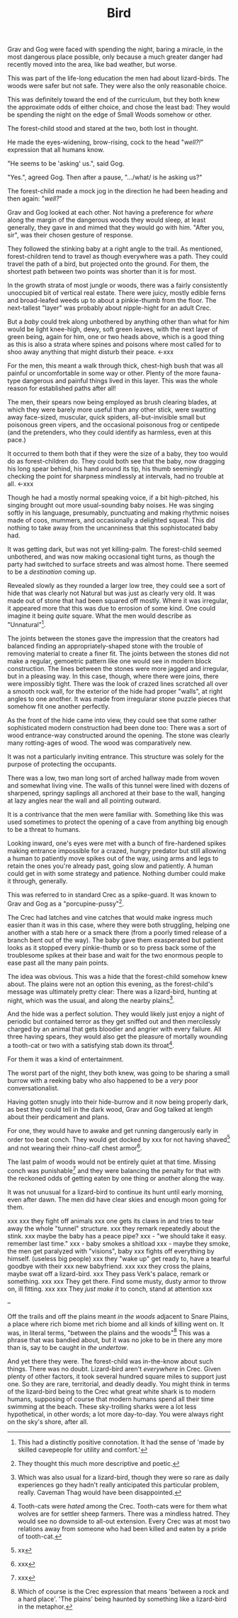 #+title: Bird
#+HTML_HEAD: <link rel="stylesheet" type="text/css" href="../index.css" />
#+OPTIONS: num:nil

Grav and Gog were faced with spending the night, baring a miracle, in the most dangerous place possible, only because a much greater danger had recently moved into the area, like bad weather, but worse.

This was part of the life-long education the men had about lizard-birds.  The woods were safer but not safe. They were also the only reasonable choice.

This was definitely toward the end of the curriculum, but they both knew the approximate odds of either choice, and chose the least bad: They would be spending the night on the edge of Small Woods somehow or other.

The forest-child stood and stared at the two, both lost in thought.

He made the eyes-widening, brow-rising, cock to the head "/well?!/" expression that all humans know.

"He seems to be 'asking' us.", said Gog.

"Yes.", agreed Gog. Then after a pause, ".../what/ is he asking us?"

The forest-child made a mock jog in the direction he had been heading and then again: "/well?/"

Grav and Gog looked at each other. Not having a preference for /where/ along the margin of the dangerous woods they would sleep, at least generally, they gave in and mimed that they would go with him. "After you, sir", was their chosen gesture of response.

They followed the stinking baby at a right angle to the trail. As mentioned, forest-children tend to travel as though everywhere was a path. They could travel the path of a bird, but projected onto the ground. For them, the shortest path between two points was shorter than it is for most.

In the growth strata of most jungle or woods, there was a fairly consistently unoccupied bit of vertical real estate. There were juicy, mostly edible ferns and broad-leafed weeds up to about a pinkie-thumb from the floor. The next-tallest "layer" was probably about nipple-hight for an adult Crec.

But a /baby/ could trek along unbothered by anything other than what for /him/ would be light knee-high, dewy, soft green leaves, with the next layer of green being, again for him, one or two heads above, which is a good thing as this is also a strata where spines and poisons where most called for to shoo away anything that might disturb their peace. <-xxx

For the men, this meant a walk through thick, chest-high bush that was all painful or uncomfortable in some way or other. Plenty of the more fauna-type dangerous and painful things lived in this layer. This was the whole reason for established paths after all!

The men, their spears now being employed as brush clearing blades, at which they were barely more useful than any other stick, were swatting away face-sized, muscular, quick spiders, all-but-invisible small but poisonous green vipers, and the occasional poisonous frog or centipede (and the pretenders, who they could identify as harmless, even at this pace.)

It occurred to them both that if they were the size of a baby, they too would do as forest-children do. They could both see that the baby, now dragging his long spear behind, his hand around its tip, his thumb seemingly checking the point for sharpness mindlessly at intervals, had no trouble at all. <-xxx

Though he had a mostly normal speaking voice, if a bit high-pitched, his singing brought out more usual-sounding baby noises. He was singing softly in his language, presumably, punctuating and making rhythmic noises made of coos, mummers, and occasionally a delighted squeal. This did nothing to take away from the uncanniness that this sophistocated baby had.

It was getting dark, but was not yet killing-palm. The forest-child seemed unbothered, and was now making occasional tight turns, as though the party had switched to surface streets and was almost home. There seemed to be a /destination/ coming up.

Revealed slowly as they rounded a larger low tree, they could see a sort of hide that was clearly not Natural but was just as clearly very old. It was made out of stone that had been squared off mostly. Where it was irregular, it appeared more that this was due to errosion of some kind. One could imagine it being /quite/ square. What the men would describe as "Unnatural"[fn:: This had a distinctly positive connotation. It had the sense of 'made by skilled cavepeople for utility and comfort.'].

The joints between the stones gave the impression that the creators had balanced finding an appropriately-shaped stone with the trouble of removing material to create a finer fit. The joints between the stones did not make a regular, gemoetric pattern like one would see in modern block construction. The lines between the stones were more jagged and irregular, but in a pleasing way. In this case, though, where there were joins, there were impossibly tight. There was the look of crazed lines scratched all over a smooth rock wall, for the exterior of the hide had proper "walls", at right angles to one another. It was made from irregularar stone puzzle pieces that somehow fit one another perfectly.

As the front of the hide came into view, they could see that some rather sophisticated modern construction had been done too: There was a sort of wood entrance-way constructed around the opening. The stone was clearly many rotting-ages of wood. The wood was comparatively new.

It was not a particularly inviting entrance. This structure was solely for the purpose of protecting the occupants.

There was a low, two man long sort of arched hallway made from woven and somewhat living vine. The walls of this tunnel were lined with dozens of sharpened, springy saplings all anchored at their base to the wall, hanging at lazy angles near the wall and all pointing outward.

It is a contrivance that the men were familiar with. Something like this was used sometimes to protect the opening of a cave from anything big enough to be a threat to humans.

Looking inward, one's eyes were met with a bunch of fire-hardened spikes making entrance impossible for a crazed, hungry predator but still allowing a human to patiently move spikes out of the way, using arms and legs to retain the ones you're already past, going slow and patiently. A human could get in with some strategy and patience. Nothing dumber could make it through, generally.

This was referred to in standard Crec as a spike-guard. It was known to Grav and Gog as a "porcupine-pussy"[fn:: They thought this much more descriptive and poetic.].

The Crec had latches and vine catches that would make ingress much easier than it was in this case, where they were both struggling, helping one another with a stab here or a smack there (from a poorly timed release of a branch bent out of the way). The baby gave them exasperated but patient looks as it stopped every pinkie-thumb or so to press back some of the troublesome spikes at their base and wait for the two enormous people to ease past all the many pain points.

The idea was obvious. This was a hide that the forest-child somehow knew about. The plains were not an option this evening, as the forest-child's message was ultimately pretty clear: There was a lizard-bird, hunting at night, which was the usual, and along the nearby plains[fn:: Which was also usual for a lizard-bird, though they were so rare as daily experiences go they hadn't really anticipated this particular problem, really. Caveman Thag would have been disappointed.].

And the hide was a perfect solution. They would likely just enjoy a night of periodic but contained terror as they get sniffed out and then mercilessly charged by an animal that gets bloodier and angrier with every failure. All three having spears, they would also get the pleasure of mortally wounding a tooth-cat or two with a satisfying stab down its throat[fn:: Tooth-cats were /hated/ among the Crec. Tooth-cats were for them what wolves are for settler sheep farmers. There was a mindless hatred. They would see no downside to all-out extension. Every Crec was at most two relations away from someone who had been killed and eaten by a pride of tooth-cat.].

For them it was a kind of entertainment.

The worst part of the night, they both knew, was going to be sharing a small burrow with a reeking baby who also happened to be a /very/ poor conversationalist.

Having gotten snugly into their hide-burrow and it now being properly dark, as best they could tell in the dark wood, Grav and Gog talked at length about their perdicament and plans.

For one, they would have to awake and get running dangerously early in order too beat conch. They would get docked by xxx for not having shaved[fn:: xx] and not wearing their rhino-calf chest armor[fn:: xxx].

The last palm of woods would not be entirely quiet at that time. Missing conch was punishable[fn:: xxx] and they were balancing the penalty for that with the reckoned odds of getting eaten by one thing or another along the way.

It was not unusual for a lizard-bird to continue its hunt until early morning, even after dawn. The men did have clear skies and enough moon going for them.

xxx
xxx they fight off animals
xxx one gets its claws in and tries to tear away the whole "tunnel" structure.
xxx they remark repeatedly about the stink.
xxx maybe the baby has a peace pipe?
xxx   - "we should take it easy. remember last time."
xxx   - baby smokes a shitload
xxx   - maybe they smoke, the men get paralyzed with "visions", baby
xxx     fights off everything by himself. (useless big people)
xxx they "wake up" get ready to, have a tearful goodbye with their
xxx new babyfriend.
xxx
xxx they cross the plains, maybe swat off a lizard-bird.
xxx They pass Verk's palace, remark or something.
xxx
xxx They get there. Find some musty, dusty armor to throw on, ill fitting.
xxx
xxx They /just make it/ to conch, stand at attention
xxx

--

Off the trails and off the plains meant /in the woods/ adjacent to Snare Plains, a place where rich biome met rich biome and all kinds of killing went on. It was, in literal terms, "between the plains and the woods"[fn:: Which of course is the Crec expression that means 'between a rock and a hard place'. 'The plains' being haunted by something like a lizard-bird in the metaphor.] This was a phrase that was bandied about, but it was no joke to be in there any more than is, say to be caught in /the undertow/.

And yet there they were. The forest-child was in-the-know about such things. There was no doubt. Lizard-bird aren't /everywhere/ in Crec. Given plenty of other factors, it took several hundred square miles to support just one. So they are rare, territorial, and deadly deadly. You might think in terms of the lizard-bird being to the Crec what great white shark is to modern humans, supposing of course that modern humans spend all their time swimming at the beach. These sky-trolling sharks were a lot less hypothetical, in other words; a lot more day-to-day. You were always right on the sky's shore, after all.
